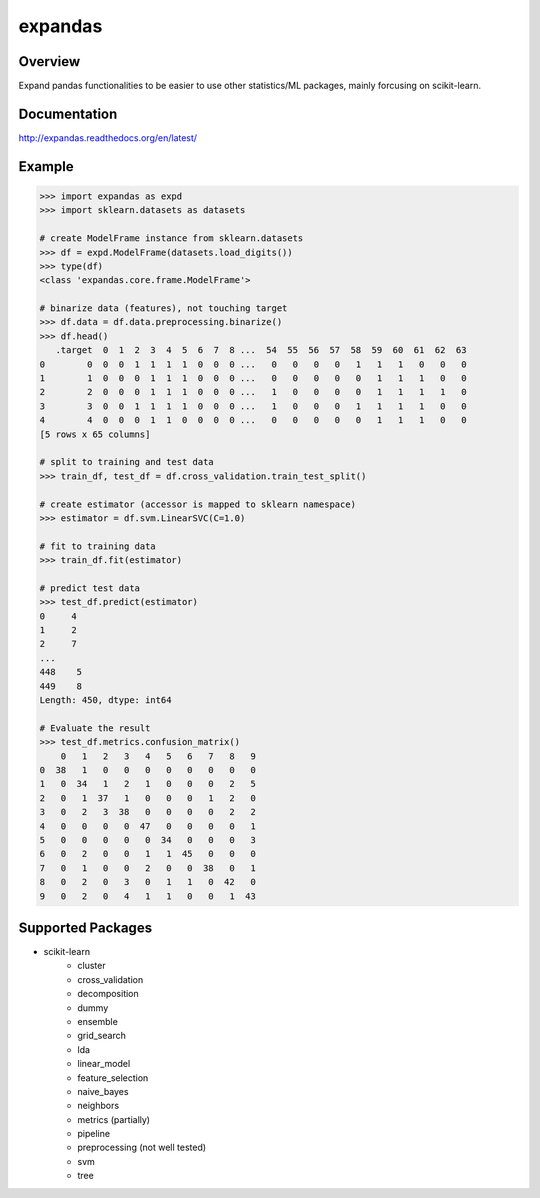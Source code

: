 expandas
========

.. image:: https://readthedocs.org/projects/expandas/badge/?version=latest
    :target: http://expandas.readthedocs.org/en/latest/
    :alt: Latest Docs

.. image:: https://travis-ci.org/sinhrks/expandas.svg?branch=master
    :target: https://travis-ci.org/sinhrks/expandas

Overview
~~~~~~~~

Expand pandas functionalities to be easier to use other statistics/ML packages, mainly forcusing on scikit-learn.

Documentation
~~~~~~~~~~~~~

http://expandas.readthedocs.org/en/latest/

Example
~~~~~~~

.. code-block:: python

    >>> import expandas as expd
    >>> import sklearn.datasets as datasets

    # create ModelFrame instance from sklearn.datasets
    >>> df = expd.ModelFrame(datasets.load_digits())
    >>> type(df)
    <class 'expandas.core.frame.ModelFrame'>

    # binarize data (features), not touching target
    >>> df.data = df.data.preprocessing.binarize()
    >>> df.head()
       .target  0  1  2  3  4  5  6  7  8 ...  54  55  56  57  58  59  60  61  62  63
    0        0  0  0  1  1  1  1  0  0  0 ...   0   0   0   0   1   1   1   0   0   0
    1        1  0  0  0  1  1  1  0  0  0 ...   0   0   0   0   0   1   1   1   0   0
    2        2  0  0  0  1  1  1  0  0  0 ...   1   0   0   0   0   1   1   1   1   0
    3        3  0  0  1  1  1  1  0  0  0 ...   1   0   0   0   1   1   1   1   0   0
    4        4  0  0  0  1  1  0  0  0  0 ...   0   0   0   0   0   1   1   1   0   0
    [5 rows x 65 columns]

    # split to training and test data
    >>> train_df, test_df = df.cross_validation.train_test_split()

    # create estimator (accessor is mapped to sklearn namespace)
    >>> estimator = df.svm.LinearSVC(C=1.0)

    # fit to training data
    >>> train_df.fit(estimator)

    # predict test data
    >>> test_df.predict(estimator)
    0     4
    1     2
    2     7
    ...
    448    5
    449    8
    Length: 450, dtype: int64

    # Evaluate the result
    >>> test_df.metrics.confusion_matrix()
        0   1   2   3   4   5   6   7   8   9
    0  38   1   0   0   0   0   0   0   0   0
    1   0  34   1   2   1   0   0   0   2   5
    2   0   1  37   1   0   0   0   1   2   0
    3   0   2   3  38   0   0   0   0   2   2
    4   0   0   0   0  47   0   0   0   0   1
    5   0   0   0   0   0  34   0   0   0   3
    6   0   2   0   0   1   1  45   0   0   0
    7   0   1   0   0   2   0   0  38   0   1
    8   0   2   0   3   0   1   1   0  42   0
    9   0   2   0   4   1   1   0   0   1  43


Supported Packages
~~~~~~~~~~~~~~~~~~

- scikit-learn
    - cluster
    - cross_validation
    - decomposition
    - dummy
    - ensemble
    - grid_search
    - lda
    - linear_model
    - feature_selection
    - naive_bayes
    - neighbors
    - metrics (partially)
    - pipeline
    - preprocessing (not well tested)
    - svm
    - tree

